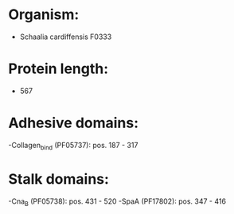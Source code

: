 * Organism:
- Schaalia cardiffensis F0333
* Protein length:
- 567
* Adhesive domains:
-Collagen_bind (PF05737): pos. 187 - 317
* Stalk domains:
-Cna_B (PF05738): pos. 431 - 520
-SpaA (PF17802): pos. 347 - 416

